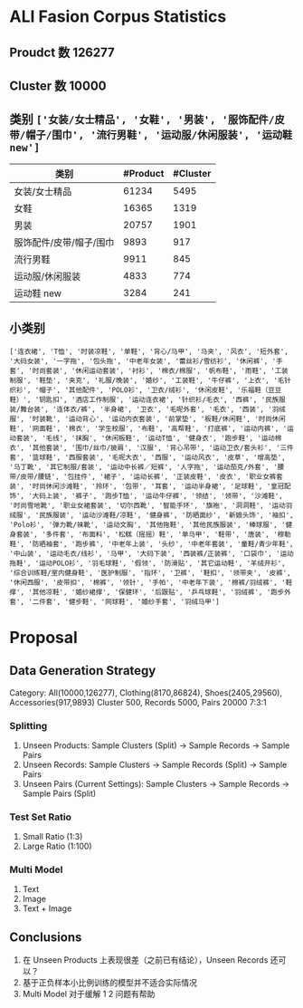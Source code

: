 #+latex_class: article
#+latex_class_options:
#+latex_header: \usepackage{ctex}
#+latex_header: \usepackage[margin=1in]{geometry}
#+latex_header_extra:
#+latex_compiler: xelatex
#+date: \today
#+options: toc:nil
#+options: num:nil
#+options: export:none

* ALI Fasion Corpus Statistics
#+begin_src python :exports none
import pandas as pd
column_names = [
    "id",
    "title",
    "pict_url",
    "cate_name",
    "cate_level_name",
    "pv_pairs",
    "cluster_id",
]
df = pd.read_csv(
    "../data/ali/same_product_train_sample_1wpid_USTC.txt",
    header=None,
    sep="@;@",
    names=column_names,
    engine="python",
)
#+end_src

** Proudct 数 126277
#+begin_src python :exports none
len(df)
#+end_src

** Cluster 数 10000
#+begin_src python :exports none
len(df["cluster_id"].unique())
#+end_src

#+begin_src python :exports none
df["cluster_id"].value_counts().value_counts()
# 20    3670
# 1      813
# 2      542
# 3      392
# 6      388
# 4      365
# 5      343
# 8      336
# 7      327
# 9      298
# 11     278
# 18     276
# 19     273
# 14     260
# 10     259
# 12     246
# 17     237
# 13     237
# 16     237
# 15     223
# Name: cluster_id, dtype: int64
#+end_src

** 类别 ~['女装/女士精品', '女鞋', '男装', '服饰配件/皮带/帽子/围巾', '流行男鞋', '运动服/休闲服装', '运动鞋new']~
| 类别                    | #Product | #Cluster |
|-------------------------+----------+----------|
| 女装/女士精品           |    61234 |     5495 |
| 女鞋                    |    16365 |     1319 |
| 男装                    |    20757 |     1901 |
| 服饰配件/皮带/帽子/围巾 |     9893 |      917 |
| 流行男鞋                |     9911 |      845 |
| 运动服/休闲服装         |     4833 |      774 |
| 运动鞋 new              |     3284 |      241 |
#+begin_src python :exports none
for cate_level_name in [
    "女装/女士精品",
    "女鞋",
    "男装",
    "服饰配件/皮带/帽子/围巾",
    "流行男鞋",
    "运动服/休闲服装",
    "运动鞋new",
]:
    print(
        "| ",
        cate_level_name,
        " | ",
        len(df[df["cate_level_name"] == cate_level_name]),
        " | ",
        len(df[df["cate_level_name"] == cate_level_name]["cluster_id"].unique()),
        " |",
    )
#+end_src
** 小类别
~['连衣裙', 'T恤', '时装凉鞋', '单鞋', '背心/马甲', '马夹', '风衣', '短外套', '大码女装', '一字拖', '包头拖', '中老年女装', '蕾丝衫/雪纺衫', '休闲裤', '手套', '时尚套装', '休闲运动套装', '衬衫', '棉衣/棉服', '帆布鞋', '雨鞋', '工装制服', '鞋垫', '夹克', '礼服/晚装', '婚纱', '工装鞋', '牛仔裤', '上衣', '毛针织衫', '帽子', '其他配件', 'POLO衫', '卫衣/绒衫', '休闲皮鞋', '乐福鞋（豆豆鞋）', '钥匙扣', '酒店工作制服', '运动连衣裙', '针织衫/毛衣', '西裤', '民族服装/舞台装', '连体衣/裤', '半身裙', '卫衣', '毛呢外套', '毛衣', '西装', '羽绒服', '时装靴', '运动背心', '运动内衣套装', '前掌垫', '板鞋/休闲鞋', '时尚休闲鞋', '网面鞋', '棉衣', '学生校服', '布鞋', '高帮鞋', '打底裤', '运动内裤', '运动套装', '毛线', '抹胸', '休闲板鞋', '运动T恤', '健身衣', '跑步鞋', '运动棉衣', '其他套装', '围巾/丝巾/披肩', '汉服', '背心吊带', '运动卫衣/套头衫', '三件套', '篮球鞋', '西服套装', '毛呢大衣', '西服', '运动风衣', '皮草', '增高垫', '马丁靴', '其它制服/套装', '运动中长裤／短裤', '人字拖', '运动茄克/外套', '腰带/皮带/腰链', '包挂件', '裙子', '运动长裤', '正装皮鞋', '皮衣', '职业女裤套装', '时尚休闲沙滩鞋', '拎环', '包带', '耳套', '运动半身裙', '足球鞋', '皇冠配饰', '大码上装', '裤子', '跑步T恤', '运动牛仔裤', '领结', '领带', '沙滩鞋', '时尚雪地靴', '职业女裙套装', '切尔西靴', '智能手环', '旗袍', '洞洞鞋', '运动羽绒服', '民族服装', '运动沙滩鞋/凉鞋', '健身裤', '防晒面纱', '新娘头饰', '袖扣', 'Polo衫', '弹力靴/袜靴', '运动文胸', '其他拖鞋', '其他民族服装', '棒球服', '健身套装', '多件套', '布面料', '松糕（摇摇）鞋', '单马甲', '鞋带', '唐装', '穆勒鞋', '防晒袖套', '跑步裤', '中老年上装', '头纱', '中老年套装', '童鞋/青少年鞋', '中山装', '运动毛衣/线衫', '马甲', '大码下装', '西装裤/正装裤', '口袋巾', '运动拖鞋', '运动POLO衫', '羽毛球鞋', '假领', '防滑贴', '其它运动鞋', '羊绒开衫', '综合训练鞋/室内健身鞋', '医护制服', '指环', '卫裤', '鞋扣', '领带夹', '皮裤', '休闲西服', '皮带扣', '棉裤', '领针', '手帕', '中老年下装', '棉裤/羽绒裤', '鞋撑', '其他凉鞋', '婚纱裙撑', '保健环', '后跟贴', '乒乓球鞋', '羽绒裤', '跑步外套', '二件套', '健步鞋', '网球鞋', '婚纱手套', '羽绒马甲']~
* Proposal
** Data Generation Strategy
Category: All(10000,126277), Clothing(8170,86824), Shoes(2405,29560), Accessories(917,9893)
Cluster 500, Records 5000, Pairs 20000 7:3:1
*** Splitting
1. Unseen Products: Sample Clusters (Split) -> Sample Records -> Sample Pairs
2. Unseen Records: Sample Clusters -> Sample Records (Split) -> Sample Pairs
3. Unseen Pairs (Current Settings): Sample Clusters -> Sample Records -> Sample Pairs (Split)
*** Test Set Ratio
1. Small Ratio (1:3)
2. Large Ratio (1:100)
*** Multi Model
1. Text
2. Image
3. Text + Image
** Conclusions
1. 在 Unseen Products 上表现很差（之前已有结论），Unseen Records 还可以？
2. 基于正负样本小比例训练的模型并不适合实际情况
3. Multi Model 对于缓解 1 2 问题有帮助
